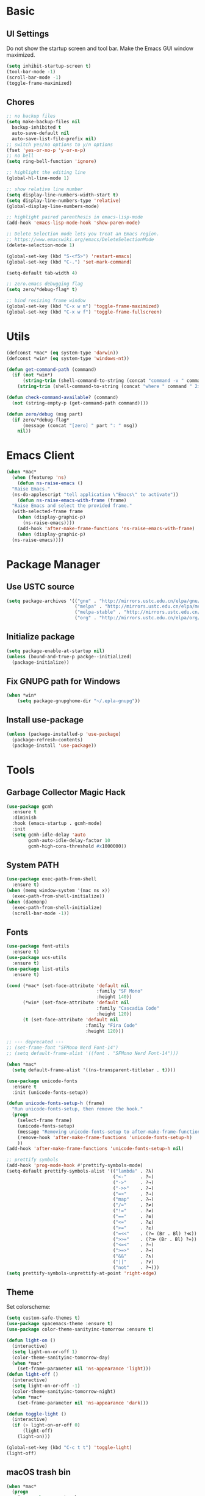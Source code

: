 * Basic
** UI Settings
Do not show the startup screen and tool bar. Make the Emacs GUI window maximized.
#+begin_src emacs-lisp
  (setq inhibit-startup-screen t)
  (tool-bar-mode -1)
  (scroll-bar-mode -1)
  (toggle-frame-maximized)
#+end_src

** Chores
#+begin_src emacs-lisp
  ;; no backup files
  (setq make-backup-files nil
	backup-inhibited t
	auto-save-default nil
	auto-save-list-file-prefix nil)
  ;; switch yes/no options to y/n options
  (fset 'yes-or-no-p 'y-or-n-p)
  ;; no bell
  (setq ring-bell-function 'ignore)

  ;; highlight the editing line
  (global-hl-line-mode 1)

  ;; show relative line number
  (setq display-line-numbers-width-start t)
  (setq display-line-numbers-type 'relative)
  (global-display-line-numbers-mode)

  ;; highlight paired parenthesis in emacs-lisp-mode
  (add-hook 'emacs-lisp-mode-hook 'show-paren-mode)

  ;; Delete Selection mode lets you treat an Emacs region.
  ;; https://www.emacswiki.org/emacs/DeleteSelectionMode
  (delete-selection-mode 1)

  (global-set-key (kbd "S-<f5>") 'restart-emacs)
  (global-set-key (kbd "C-.") 'set-mark-command)

  (setq-default tab-width 4)

  ;; zero.emacs debugging flag
  (setq zero/*debug-flag* t)

  ;; bind resizing frame window
  (global-set-key (kbd "C-x w m") 'toggle-frame-maximized)
  (global-set-key (kbd "C-x w f") 'toggle-frame-fullscreen)
#+end_src

* Utils
#+begin_src emacs-lisp
  (defconst *mac* (eq system-type 'darwin))
  (defconst *win* (eq system-type 'windows-nt))

  (defun get-command-path (command)
	(if (not *win*)
		(string-trim (shell-command-to-string (concat "command -v " command)))
	  (string-trim (shell-command-to-string (concat "where " command " 2>nul")))))

  (defun check-command-available? (command)
	(not (string-empty-p (get-command-path command))))

  (defun zero/debug (msg part)
	(if zero/*debug-flag*
		(message (concat "[zero] " part ": " msg))
	  nil))
#+end_src

* Emacs Client
#+begin_src emacs-lisp
  (when *mac*
    (when (featurep 'ns)
      (defun ns-raise-emacs ()
	"Raise Emacs."
	(ns-do-applescript "tell application \"Emacs\" to activate"))
      (defun ns-raise-emacs-with-frame (frame)
	"Raise Emacs and select the provided frame."
	(with-selected-frame frame
	  (when (display-graphic-p)
	    (ns-raise-emacs))))
      (add-hook 'after-make-frame-functions 'ns-raise-emacs-with-frame)
      (when (display-graphic-p)
	(ns-raise-emacs))))
#+end_src

* Package Manager
** Use USTC source
#+begin_src emacs-lisp
  (setq package-archives '(("gnu" . "http://mirrors.ustc.edu.cn/elpa/gnu/")
						   ("melpa" . "http://mirrors.ustc.edu.cn/elpa/melpa/")
						   ("melpa-stable" . "http://mirrors.ustc.edu.cn/elpa/melpa-stable/")
						   ("org" . "http://mirrors.ustc.edu.cn/elpa/org/")))
#+end_src

** Initialize package
#+begin_src emacs-lisp
  (setq package-enable-at-startup nil)
  (unless (bound-and-true-p packge--initialized)
    (package-initialize))
#+end_src

** Fix GNUPG path for Windows
#+begin_src emacs-lisp
  (when *win*
	  (setq package-gnupghome-dir "~/.epla-gnupg"))
#+end_src

** Install use-package
#+begin_src emacs-lisp
  (unless (package-installed-p 'use-package)
    (package-refresh-contents)
    (package-install 'use-package))
#+end_src

* Tools
** Garbage Collector Magic Hack
#+begin_src emacs-lisp
  (use-package gcmh
	:ensure t
	:diminish
	:hook (emacs-startup . gcmh-mode)
	:init
	(setq gcmh-idle-delay 'auto
		  gcmh-auto-idle-delay-factor 10
		  gcmh-high-cons-threshold #x1000000))
#+end_src

** System PATH
#+begin_src emacs-lisp
  (use-package exec-path-from-shell
	:ensure t)
  (when (memq window-system '(mac ns x))
	(exec-path-from-shell-initialize))
  (when (daemonp)
	(exec-path-from-shell-initialize)
	(scroll-bar-mode -1))
#+end_src

** Fonts
#+begin_src emacs-lisp
  (use-package font-utils
	:ensure t)
  (use-package ucs-utils
	:ensure t)
  (use-package list-utils
	:ensure t)

  (cond (*mac* (set-face-attribute 'default nil
								   :family "SF Mono"
								   :height 140))
		(*win* (set-face-attribute 'default nil
								   :family "Cascadia Code"
								   :height 120))
		(t (set-face-attribute 'default nil
							   :family "Fira Code"
							   :height 120)))

  ;; --- deprecated ---
  ;; (set-frame-font "SFMono Nerd Font-14")
  ;; (setq default-frame-alist '((font . "SFMono Nerd Font-14")))

  (when *mac*
	(setq default-frame-alist '((ns-transparent-titlebar . t))))

  (use-package unicode-fonts
	:ensure t
	:init (unicode-fonts-setup))

  (defun unicode-fonts-setup-h (frame)
	"Run unicode-fonts-setup, then remove the hook."
	(progn
	  (select-frame frame)
	  (unicode-fonts-setup)
	  (message "Removing unicode-fonts-setup to after-make-frame-functions hook")
	  (remove-hook 'after-make-frame-functions 'unicode-fonts-setup-h)
	  ))
  (add-hook 'after-make-frame-functions 'unicode-fonts-setup-h nil)

  ;; prettify symbols
  (add-hook 'prog-mode-hook #'prettify-symbols-mode)
  (setq-default prettify-symbols-alist '(("lambda" . ?λ)
										 ("<-"     . ?←)
										 ("->"     . ?→)
										 ("->>"    . ?↠)
										 ("=>"     . ?⇒)
										 ("map"    . ?↦)
										 ("/="     . ?≠)
										 ("!="     . ?≠)
										 ("=="     . ?≡)
										 ("<="     . ?≤)
										 (">="     . ?≥)
										 ("=<<"    . (?= (Br . Bl) ?≪))
										 (">>="    . (?≫ (Br . Bl) ?=))
										 ("<=<"    . ?↢)
										 (">=>"    . ?↣)
										 ("&&"     . ?∧)
										 ("||"     . ?∨)
										 ("not"    . ?¬)))
  (setq prettify-symbols-unprettify-at-point 'right-edge)
#+end_src

** Theme
Set colorscheme:
#+begin_src emacs-lisp
  (setq custom-safe-themes t)
  (use-package spacemacs-theme :ensure t)
  (use-package color-theme-sanityinc-tomorrow :ensure t)

  (defun light-on ()
	(interactive)
	(setq light-on-or-off 1)
	(color-theme-sanityinc-tomorrow-day)
	(when *mac*
	  (set-frame-parameter nil 'ns-appearance 'light)))
  (defun light-off ()
	(interactive)
	(setq light-on-or-off -1)
	(color-theme-sanityinc-tomorrow-night)
	(when *mac*
	  (set-frame-parameter nil 'ns-appearance 'dark)))

  (defun toggle-light ()
	(interactive)
	(if (> light-on-or-off 0)
		(light-off)
	  (light-on)))

  (global-set-key (kbd "C-c t t") 'toggle-light)
  (light-off)
#+end_src

** macOS trash bin
#+begin_src emacs-lisp
  (when *mac*
	(progn
	  (use-package osx-trash
		:ensure t
		:custom
		(delete-by-moving-to-trash t)
		:config
		(osx-trash-setup))))
#+end_src

** Wakatime
#+begin_src emacs-lisp
  (if (or (check-command-available? "wakatime-cli")
		  (and (not *win*) (file-exists-p "~/.wakatime/wakatime-cli"))
		  (and *win* (file-exists-p "~/.wakatime/wakatime-cli.exe")))
	  (progn
		(use-package wakatime-mode
		  :ensure t
		  :init (global-wakatime-mode))
		(if *win*
			(setq wakatime-cli-path "%HOME%\\.wakatime\\wakatime-cli.exe"))
	  
		(zero/debug "loaded wakatime mode" "tool")))
#+end_src

** Keycast
I will only use =keycast-log-mode= to list recent key bindings I used.
#+begin_src emacs-lisp
  (use-package keycast
    :ensure t)
#+end_src

** Dash
#+begin_src emacs-lisp
  (when *mac*
    (use-package dash-at-point
      :ensure t)
    (define-key global-map (kbd "C-c d") 'dash-at-point))
#+end_src

** Ace
A window manager instead of the Emacs featureless one.
#+begin_src emacs-lisp
  (use-package ace-window
    :ensure t
    :bind
    (([remap other-window] . 'ace-window))
    :init
    (custom-set-faces
     '(aw-leading-char-face
       ((t (:interit ace-jump-face-foreground :height 3.0))))))
#+end_src

** Vertico, orderless, marginalia
Instead of ivy/counsel/swiper.
#+begin_src emacs-lisp
  ;; extensions (incomplete)
  (use-package vertico
	:ensure t
	:init (vertico-mode t))
  (use-package orderless
	:ensure t
	:custom
	(completion-styles '(orderless basic))
	(completion-category-overrides '((file (styles basic partial-completion)))))
  (use-package savehist
	:ensure t
	:init
	(savehist-mode))

  ;; https://github.com/minad/vertico#configuration
  ;; A few more useful configurations...
  (use-package emacs
	:ensure t
	:init
	;; Add prompt indicator to `completing-read-multiple'.
	;; We display [CRM<separator>], e.g., [CRM,] if the separator is a comma.
	(defun crm-indicator (args)
	  (cons (format "[CRM%s] %s"
			(replace-regexp-in-string
			 "\\`\\[.*?]\\*\\|\\[.*?]\\*\\'" ""
			 crm-separator)
			(car args))
		(cdr args)))
	(advice-add #'completing-read-multiple :filter-args #'crm-indicator)

	;; Do not allow the cursor in the minibuffer prompt
	(setq minibuffer-prompt-properties
	  '(read-only t cursor-intangible t face minibuffer-prompt))
	(add-hook 'minibuffer-setup-hook #'cursor-intangible-mode)

	;; Emacs 28: Hide commands in M-x which do not work in the current mode.
	;; Vertico commands are hidden in normal buffers.
	;; (setq read-extended-command-predicate
	;;       #'command-completion-default-include-p)

	;; Enable recursive minibuffers
	(setq enable-recursive-minibuffers t))

  ;; minibuffer annotations
  (use-package marginalia
	:ensure t
	:init (marginalia-mode t)
	:bind
	(("M-A" . marginalia-cycle)
	 :map minibuffer-local-map
	 ("M-A" . marginalia-cycle)))
#+end_src

** Doom Modeline
#+begin_src emacs-lisp
  (use-package doom-modeline
	:ensure t
	:init (doom-modeline-mode 1)
	:config (setq doom-modeline-support-imenu t
				  doom-modeline-major-mode-icon t
				  doom-modeline-major-mode-color-icon t
				  doom-modeline-time t
				  doom-modeline-indent-info t
				  doom-modeline-battery t
				  doom-modeline-env-version t))
#+end_src

** Flycheck
#+begin_src emacs-lisp
  (use-package flycheck
	:ensure t)
  (use-package flycheck-rust
	:ensure t)
#+end_src

** Company
#+begin_src emacs-lisp
  (use-package company
	:ensure t
	:diminish (company-mode " Cmp.")
	:defines (company-dabbrev-ignore-case company-dabbrev-downcase)
	:hook (after-init . global-company-mode)
	:bind (:map company-active-map
				(("C-n" . company-select-next)
				 ("C-p" . company-select-previous)
				 ("C-<" . company-select-first)
				 ("C->" . company-select-last)
				 ("C-d" . company-show-doc-buffer)
				 ("<tab>" . company-complete)
				 ("M-." . company-show-location)
				 ("M-/" . company-other-backend)))
	:config (setq company-dabbrev-code-everywhere t
				  company-dabbrev-code-modes t
				  company-dabbrev-code-other-buffers 'all
				  company-dabbrev-downcase nil
				  company-dabbrev-ignore-case t
				  company-dabbrev-other-buffers 'all
				  company-require-match nil
				  company-minimum-prefix-length 1
				  company-show-numbers nil
				  company-tooltip-limit 10
				  company-idle-delay 0
				  company-echo-delay 0
				  company-tooltip-offset-display 'scrollbar
				  company-begin-commands '(self-insert-command))
	(eval-after-load 'company
	  '(add-to-list 'company-backends
					'(company-abbrev company-yasnippet company-capf))))

  ;; better sorting and filtering
  (use-package company-prescient
	:ensure t
	:init (company-prescient-mode 1))

  (use-package company-box
	:ensure t
	:bind (:map company-active-map
				([remap company-show-doc-buffer] . company-box-doc-manually))
	:hook (company-mode . company-box-mode)
	:init (setq company-box-backends-colors nil
				company-box-doc-delay 0.1))
#+end_src

** Editing
#+begin_src emacs-lisp
  ;; autopair parenthesis
  (electric-pair-mode 1)

  ;; rainbow delimiters
  (use-package rainbow-delimiters
    :ensure t
    :hook (prog-mode . rainbow-delimiters-mode))

  ;; undo tree
  (use-package undo-tree
    :ensure t
    :init
    (global-undo-tree-mode)
    :bind
    (("C-/" . undo-tree-undo)
     ("C-?" . undo-tree-redo)
     ("C-x u" . undo-tree-visualize)
     :map undo-tree-map
     ;; ("C-x r u" . nil)
     ;; ("C-x r U" . nil)
     ("C-x r" . nil)))
#+end_src

** Which key
#+begin_src emacs-lisp
  (use-package which-key
    :ensure t
    :init
    (which-key-mode)
    (setq which-key-show-early-on-C-h t)
    (setq which-key-idle-delay 0.5))
#+end_src

** LSP
#+begin_src emacs-lisp
  (use-package lsp-mode
	:ensure t
	:commands (lsp lsp-deferred)
	:hook ((lsp-mode . lsp-enable-which-key-integrateion)
	   (prog-mode . (lambda ()
			  (unless (derived-mode-p 'emacs-lisp-mode 'lsp-mode)
				(lsp-deferred)))))
	:init
	(setq lsp-keepspace-alive nil
	  lsp-enable-indentation t
	  lsp-auto-guess-root t
	  lsp-enable-snippet t
	  ;; lsp flycheck
	  lsp-prefer-flymake t
	  ;; completion backend provider
	  lsp-prefer-capf t
	  lsp-completion-provider :capf
	  lsp-idle-delay 0.5
	  read-process-output-max (* 1024 1024)
	  lsp-rust-analyzer-cargo-watch-command "clippy"
	  lsp-eldoc-render-all t
	  lsp-rust-analyzer-server-display-inlay-hints t))

  (use-package lsp-ui
	:ensure t
	:after lsp-mode
	:commands lsp-ui-mode
	:hook ((lsp-mode . lsp-ui-mode))
	:init
	(setq
	 ;; https://github.com/emacs-lsp/lsp-ui
	 lsp-ui-sideline-show-diagnostics t
	 lsp-ui-sideline-show-hover t
	 lsp-ui-sideline-show-code-actions t
	 lsp-ui-sideline-delay 1
	 lsp-ui-peek-always-show t
	 lsp-ui-peek-enable t
	 lsp-ui-doc-enable t
	 lsp-ui-doc-delay 0.5
	 lsp-ui-doc-position 'at-point
	 lsp-ui-imenu-enable t
	 lsp-ui-imenu-kind-posiont 'top
	 lsp-ui-imenu-buffer-postion 'right
	 lsp-ui-imenu-auto-refresh t)
	:config
	(define-key lsp-ui-mode-map [remap xref-find-definitions] #'lsp-ui-peek-find-definitions)
	(define-key lsp-ui-mode-map [remap xref-find-references] #'lsp-ui-peek-find-references)
	:bind
	(("C-c m" . 'lsp-ui-imenu))
	)

  (use-package lsp-ivy
	  :ensure t
	  :commands lsp-ivy-workspace-symbol
	  :bind
	  (("C-c s" . 'lsp-ivy-workspace-symbol)))

  (use-package lsp-treemacs
	:ensure t
	:commands lsp-treemacs-errors-list
	:init
	(when (display-graphic-p)
	  (treemacs-resize-icons 14))
	:bind
	(("C-c e" . 'lsp-treemacs-errors-list)))

  (setq lsp-auto-guess-root nil)
#+end_src

** Treemacs
Pending. I don't know how to use this now.
#+begin_src emacs-lisp
  (use-package treemacs
    :ensure t
    :bind
    (("C-c t p" . 'treemacs)))
#+end_src

** Consult
An alternative swiper. Use its navigations.
#+begin_src emacs-lisp
  (use-package consult
    :ensure t
    :init
    (recentf-mode)
    :bind
    (:map global-map
     ("C-s" . 'consult-line)
     ("C-c o g" . 'consult-goto-line)
     ("C-c o m" . 'consult-mark)
     ("C-c o M" . 'consult-global-mark)
     ("C-c o o" . 'consult-global-outline)
     ("C-c o c" . 'consult-imenu)
     ("C-c o C" . 'consult-imenu-multi)
     ("C-x r" . 'recentf)
     ("C-x y" . 'consult-yank-from-kill-ring)))
#+end_src

** Magit
A nice git plugin.
#+begin_src emacs-lisp
  (use-package magit
    :ensure t)
#+end_src

** Apheleia
Code formatter while saving.
#+begin_src emacs-lisp
  (use-package apheleia
    :ensure t
    :bind
    (("C-c t f" . 'apheleia-global-mode))
    :init
    ;; default turn off
    (apheleia-global-mode -1))
#+end_src

** Vterm toggle
#+begin_src emacs-lisp
  (when (not *win*)
	(progn
	  (use-package vterm-toggle
		:ensure t
		:bind
		(("<f1>" . 'vterm-toggle)
		 :map vterm-mode-map
		 ("<f1>" . 'vterm-toggle)
		 ("C-<f1>" . 'vterm-toggle-cd))
		:init
		(add-hook 'vterm-mode-hook (lambda ()
									 (display-line-numbers-mode -1))))))
#+end_src

** Projectile
Project manager. Incomplete.
#+begin_src emacs-lisp
  (use-package projectile
    :ensure t)
#+end_src

** Yasnippet
#+begin_src emacs-lisp
  (use-package yasnippet
    :ensure t
    :init
    (yas-global-mode 1))
#+end_src

* Modes
** org-mode
*** keymaps
#+begin_src emacs-lisp
  (define-key org-mode-map (kbd "C-c a") 'org-agenda)

  (use-package org-modern
	:ensure t
	:hook ((org-mode . org-modern-mode)
		   (org-agenda-finalize . org-modern-agenda)))

  (add-hook 'org-mode-hook (lambda ()
							 (display-line-numbers-mode -1)))
#+end_src

** dired-mode
Advanced dired-mode.
#+begin_src emacs-lisp
  (use-package all-the-icons
	:ensure t)
  (use-package all-the-icons-dired
	:ensure t
	:init
	(when (and *mac* (check-command-available? "gls"))
	  (setq dired-use-ls-dired t
			insert-directory-program (get-command-path "gls")
			dired-listing-switches "-aBhl --group-directories-first"))
	(setq all-the-icons-dired-monochrome nil)
	(add-hook 'dired-mode-hook 'all-the-icons-dired-mode))

  (add-hook 'dired-mode-hook (lambda ()
							   (display-line-numbers-mode -1)))
#+end_src

* Languages
** Coq
#+begin_src emacs-lisp
  (if (check-command-available? "coqtop")
	  (progn
		(use-package proof-general
		  :ensure t
		  :init
		  (setq proof-splash-seen t)
		  (require 'lsp-mode)
		  (add-to-list 'lsp-language-id-configuration '(coq-mode . "coq"))
		  (setq lsp-warn-no-matched-clients nil)
		  :hook
		  ((coq-mode . undo-tree-mode)
		   (coq-mode . (lambda ()
						 (define-key coq-mode-map (kbd "C-c a") 'coq-Search)
						 (define-key coq-mode-map (kbd "s-<return>") 'proof-goto-point)))))

		(use-package company-coq
		  :ensure t
		  :init (add-hook 'coq-mode-hook #'company-coq-mode)
		  :config
		  (setq company-box-doc-enable nil))

		(zero/debug "found `coqtop`, loaded Coq part" "lang")))
#+end_src

** Haskell
#+begin_src emacs-lisp
  (if (check-command-available? "ghc")
	  (progn
		(use-package haskell-mode
		  :ensure t)

		(use-package lsp-haskell
		  :ensure t
		  :after (lsp-mode)
		  :init
		  (add-hook 'haskell-mode-hook #'lsp)
		  (add-hook 'haskell-literate-mode-hook #'lsp))
  
		(zero/debug "found `ghc`, loaded Haskell part" "lang")))
#+end_src

** Agda
#+begin_src emacs-lisp
  (if (and (check-command-available? "agda") (check-command-available? "agda-mode"))
	  (progn
		(load-file (let ((coding-system-for-read 'utf-8))
					 (shell-command-to-string "agda-mode locate")))
		(add-to-list 'auto-mode-alist '("\\.lagda.md\\'" . agda2-mode))

		(add-hook 'agda2-mode-hook (lambda ()
									 (local-set-key (kbd "C-c SPC") #'agda2-give)))

		(zero/debug "found `agda` and `agda-mode`, loaded Agda part" "lang")))
#+end_src

** Go
#+begin_src emacs-lisp
  (if (check-command-available? "go")
	  (progn
		(use-package go-mode
		  :ensure t
		  :config
		  (add-hook 'go-mode-hook #'lsp)
		  (add-hook 'go-mode-hook
					(lambda ()
					  (setq indent-tabs-mode 1)
					  (setq tab-width 4))))

		(zero/debug "found `go`, loaded Go part" "lang")))
#+end_src

** Rust
#+begin_src emacs-lisp
  (if (check-command-available? "cargo")
	  (progn
		(use-package rustic
		  :ensure t
		  :config
		  (setq rustic-format-on-save t))

		(zero/debug "found `cargo`, loaded Rust part" "lang")))
#+end_src

